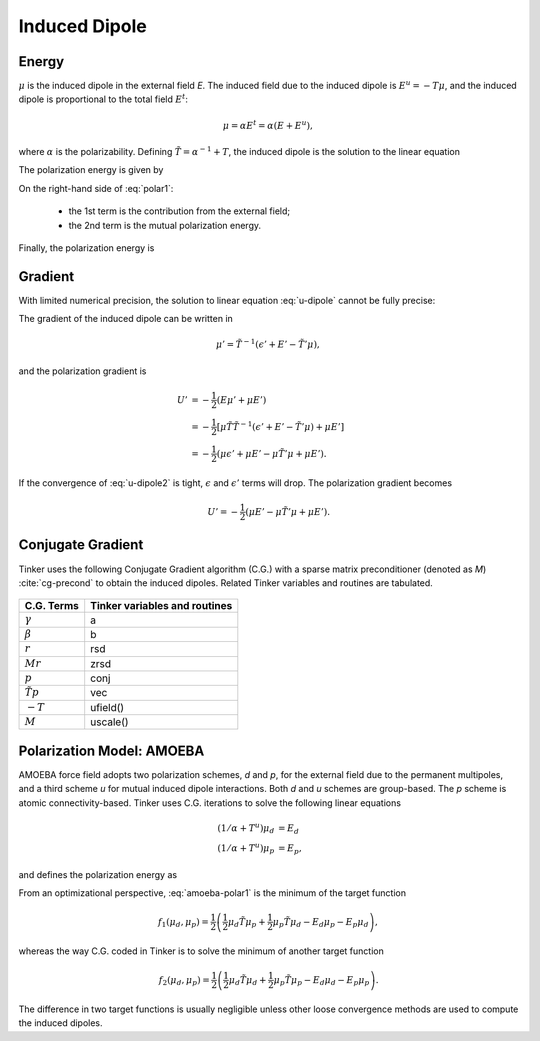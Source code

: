 Induced Dipole
==============

Energy
------

:math:`\mu` is the induced dipole in the external field *E*.
The induced field due to the induced dipole is :math:`E^u=-T\mu`, and the
induced dipole is proportional to the total field :math:`E^t`:

.. math::

   \mu = \alpha E^t = \alpha(E+E^u),

where :math:`\alpha` is the polarizability.
Defining :math:`\tilde{T}=\alpha^{-1}+T`, the induced dipole is the solution
to the linear equation

.. math::
   :label: u-dipole

   \tilde{T}\mu = E.

The polarization energy is given by

.. math::
   :label: polar1

   U &= -\mu E +\int_0^\mu d\mu\ \tilde{T}\mu \\
     &= -\mu E +\frac{1}{2}\mu\tilde{T}\mu.

On the right-hand side of :eq:`polar1`:

   - the 1st term is the contribution from the external field;
   - the 2nd term is the mutual polarization energy.

Finally, the polarization energy is

.. math::
   :label: polar2

   U = -\frac{1}{2}\mu E.

Gradient
--------

With limited numerical precision, the solution to linear equation :eq:`u-dipole`
cannot be fully precise:

.. math::
   :label: u-dipole2

   \tilde{T}\mu = \epsilon + E.

The gradient of the induced dipole can be written in

.. math::

   \mu' = \tilde{T}^{-1}(\epsilon' + E' - \tilde{T}'\mu),

and the polarization gradient is

.. math::

   U' &= -\frac{1}{2} (E\mu' + \mu E') \\
      &= -\frac{1}{2} [\mu\tilde{T}\tilde{T}^{-1}(\epsilon' +E' -\tilde{T}'\mu) +\mu E'] \\
      &= -\frac{1}{2} (\mu\epsilon' +\mu E' -\mu\tilde{T}'\mu +\mu E').

If the convergence of :eq:`u-dipole2` is tight, :math:`\epsilon` and :math:`\epsilon'`
terms will drop. The polarization gradient becomes

.. math::

   U' = -\frac{1}{2} (\mu E' -\mu\tilde{T}'\mu +\mu E').

Conjugate Gradient
------------------

Tinker uses the following Conjugate Gradient algorithm (C.G.) with a sparse
matrix preconditioner (denoted as *M*) :cite:`cg-precond`
to obtain the induced dipoles.
Related Tinker variables and routines are tabulated.

.. figure:: ../fig/cg.*
   :width: 300 px
   :align: center

====================  =============================
C.G. Terms            Tinker variables and routines
====================  =============================
:math:`\gamma`        a
:math:`\beta`         b
:math:`r`             rsd
:math:`M r`           zrsd
:math:`p`             conj
:math:`\tilde{T} p`   vec
:math:`-T`            ufield()
:math:`M`             uscale()
====================  =============================

Polarization Model: AMOEBA
--------------------------

AMOEBA force field adopts two polarization schemes, *d* and *p*, for the
external field due to the permanent multipoles, and a third scheme *u* for
mutual induced dipole interactions. Both *d* and *u* schemes are group-based.
The *p* scheme is atomic connectivity-based. Tinker uses C.G. iterations to
solve the following linear equations

.. math::

   (1/\alpha+T^u)\mu_d &= E_d \\
   (1/\alpha+T^u)\mu_p &= E_p,

and defines the polarization energy as

.. math::
   :label: amoeba-polar1

   U = -\frac{1}{2}\mu_d E_p.

From an optimizational perspective, :eq:`amoeba-polar1` is the minimum of the
target function

.. math::

   f_1(\mu_d,\mu_p)=\frac{1}{2}\left(\frac{1}{2}\mu_d\tilde{T}\mu_p
      +\frac{1}{2}\mu_p\tilde{T}\mu_d -E_d\mu_p-E_p\mu_d\right),

whereas the way C.G. coded in Tinker is to solve the minimum of
another target function

.. math::

   f_2(\mu_d,\mu_p)=\frac{1}{2}\left(\frac{1}{2}\mu_d\tilde{T}\mu_d
      +\frac{1}{2}\mu_p\tilde{T}\mu_p -E_d\mu_d-E_p\mu_p\right).

The difference in two target functions is usually negligible unless other
loose convergence methods are used to compute the induced dipoles.
